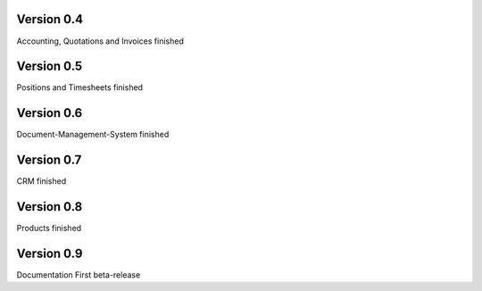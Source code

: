 Version 0.4
====================================

Accounting, Quotations and Invoices finished


Version 0.5
====================================

Positions and Timesheets finished


Version 0.6
====================================

Document-Management-System finished


Version 0.7
====================================

CRM finished


Version 0.8
====================================

Products finished


Version 0.9
====================================

Documentation
First beta-release
